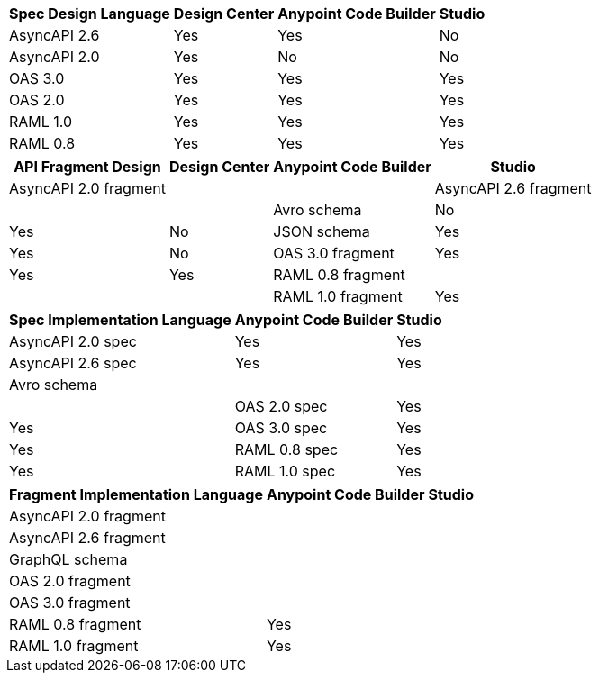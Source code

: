 
// tag::api-design-spec-support[]

[%header%autowidth.spread]
|===
|Spec Design Language |Design Center |Anypoint Code Builder |Studio

|AsyncAPI 2.6
|Yes
|Yes
|No

|AsyncAPI 2.0
|Yes
|No
|No

|OAS 3.0
|Yes
|Yes
|Yes

|OAS 2.0
|Yes
|Yes
|Yes

|RAML 1.0  
|Yes
|Yes
|Yes

|RAML 0.8  
|Yes
|Yes
|Yes

|===

// end::api-design-spec-support[]
//
//
// tag::api-design-fragment-support[]

[%header%autowidth.spread]
|===
|API Fragment Design |Design Center |Anypoint Code Builder |Studio

|AsyncAPI 2.0 fragment
|
|

|AsyncAPI 2.6 fragment
|
|

|Avro schema
|No
|Yes
|No

|JSON schema
|Yes
|Yes
|No

|OAS 3.0 fragment
|Yes
|Yes
|Yes

|RAML 0.8 fragment
|
|
|

|RAML 1.0 fragment
|Yes
|Yes
|Yes
|===

// end::api-design-fragment-support[]
//
// Spec implementation is about scaffolding into a Mule app supported in ACB and Studio (not DC) via APIkit features
// tag::api-spec-implementation-support[]

[%header%autowidth.spread]
|===
|Spec Implementation Language |Anypoint Code Builder |Studio

|AsyncAPI 2.0 spec
|Yes
|Yes

|AsyncAPI 2.6 spec
|Yes
|Yes

|Avro schema
|
|
|

|OAS 2.0 spec
|Yes
|Yes

|OAS 3.0 spec
|Yes
|Yes

|RAML 0.8 spec
|Yes
|Yes

|RAML 1.0 spec
|Yes
|Yes

|===

// end::api-spec-implementation-support[]
//
// Frag implementation is about scaffolding into a Mule app supported in ACB and Studio (not DC) via APIkit features
// tag::api-frag-implementation-support[]

[%header%autowidth.spread]
|===
|Fragment Implementation Language |Anypoint Code Builder |Studio

|AsyncAPI 2.0 fragment
|
|

|AsyncAPI 2.6 fragment
|
|

|GraphQL schema
|
|

|OAS 2.0 fragment
|
|

|OAS 3.0 fragment
|
|

|RAML 0.8 fragment 
|Yes
|

|RAML 1.0 fragment
|Yes
|

|===

// end::api-frag-implementation-support[]